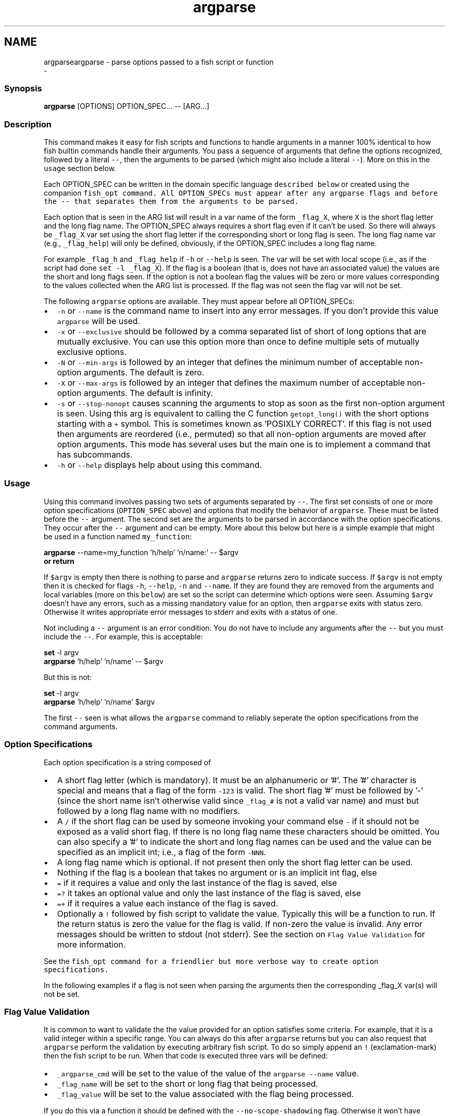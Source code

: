 .TH "argparse" 1 "Sat Dec 23 2017" "Version 2.7.1" "fish" \" -*- nroff -*-
.ad l
.nh
.SH NAME
argparseargparse - parse options passed to a fish script or function 
 \- 
.PP
.SS "Synopsis"
.PP
.nf

\fBargparse\fP [OPTIONS] OPTION_SPEC\&.\&.\&. -- [ARG\&.\&.\&.]
.fi
.PP
.SS "Description"
This command makes it easy for fish scripts and functions to handle arguments in a manner 100% identical to how fish builtin commands handle their arguments\&. You pass a sequence of arguments that define the options recognized, followed by a literal \fC--\fP, then the arguments to be parsed (which might also include a literal \fC--\fP)\&. More on this in the \fCusage\fP section below\&.
.PP
Each OPTION_SPEC can be written in the domain specific language \fCdescribed below\fP or created using the companion \fC\fCfish_opt\fP\fP command\&. All OPTION_SPECs must appear after any argparse flags and before the \fC--\fP that separates them from the arguments to be parsed\&.
.PP
Each option that is seen in the ARG list will result in a var name of the form \fC_flag_X\fP, where \fCX\fP is the short flag letter and the long flag name\&. The OPTION_SPEC always requires a short flag even if it can't be used\&. So there will always be \fC_flag_X\fP var set using the short flag letter if the corresponding short or long flag is seen\&. The long flag name var (e\&.g\&., \fC_flag_help\fP) will only be defined, obviously, if the OPTION_SPEC includes a long flag name\&.
.PP
For example \fC_flag_h\fP and \fC_flag_help\fP if \fC-h\fP or \fC--help\fP is seen\&. The var will be set with local scope (i\&.e\&., as if the script had done \fCset -l _flag_X\fP)\&. If the flag is a boolean (that is, does not have an associated value) the values are the short and long flags seen\&. If the option is not a boolean flag the values will be zero or more values corresponding to the values collected when the ARG list is processed\&. If the flag was not seen the flag var will not be set\&.
.PP
The following \fCargparse\fP options are available\&. They must appear before all OPTION_SPECs:
.PP
.IP "\(bu" 2
\fC-n\fP or \fC--name\fP is the command name to insert into any error messages\&. If you don't provide this value \fCargparse\fP will be used\&.
.IP "\(bu" 2
\fC-x\fP or \fC--exclusive\fP should be followed by a comma separated list of short of long options that are mutually exclusive\&. You can use this option more than once to define multiple sets of mutually exclusive options\&.
.IP "\(bu" 2
\fC-N\fP or \fC--min-args\fP is followed by an integer that defines the minimum number of acceptable non-option arguments\&. The default is zero\&.
.IP "\(bu" 2
\fC-X\fP or \fC--max-args\fP is followed by an integer that defines the maximum number of acceptable non-option arguments\&. The default is infinity\&.
.IP "\(bu" 2
\fC-s\fP or \fC--stop-nonopt\fP causes scanning the arguments to stop as soon as the first non-option argument is seen\&. Using this arg is equivalent to calling the C function \fCgetopt_long()\fP with the short options starting with a \fC+\fP symbol\&. This is sometimes known as 'POSIXLY CORRECT'\&. If this flag is not used then arguments are reordered (i\&.e\&., permuted) so that all non-option arguments are moved after option arguments\&. This mode has several uses but the main one is to implement a command that has subcommands\&.
.IP "\(bu" 2
\fC-h\fP or \fC--help\fP displays help about using this command\&.
.PP
.SS "Usage"
Using this command involves passing two sets of arguments separated by \fC--\fP\&. The first set consists of one or more option specifications (\fCOPTION_SPEC\fP above) and options that modify the behavior of \fCargparse\fP\&. These must be listed before the \fC--\fP argument\&. The second set are the arguments to be parsed in accordance with the option specifications\&. They occur after the \fC--\fP argument and can be empty\&. More about this below but here is a simple example that might be used in a function named \fCmy_function\fP:
.PP
.PP
.nf

\fBargparse\fP --name=my_function 'h/help' 'n/name:' -- $argv
\fBor\fP \fBreturn\fP
.fi
.PP
.PP
If \fC$argv\fP is empty then there is nothing to parse and \fCargparse\fP returns zero to indicate success\&. If \fC$argv\fP is not empty then it is checked for flags \fC-h\fP, \fC--help\fP, \fC-n\fP and \fC--name\fP\&. If they are found they are removed from the arguments and local variables (more on this \fCbelow\fP) are set so the script can determine which options were seen\&. Assuming \fC$argv\fP doesn't have any errors, such as a missing mandatory value for an option, then \fCargparse\fP exits with status zero\&. Otherwise it writes appropriate error messages to stderr and exits with a status of one\&.
.PP
Not including a \fC--\fP argument is an error condition\&. You do not have to include any arguments after the \fC--\fP but you must include the \fC--\fP\&. For example, this is acceptable:
.PP
.PP
.nf

\fBset\fP -l argv
\fBargparse\fP 'h/help' 'n/name' -- $argv
.fi
.PP
.PP
But this is not:
.PP
.PP
.nf

\fBset\fP -l argv
\fBargparse\fP 'h/help' 'n/name' $argv
.fi
.PP
.PP
The first \fC--\fP seen is what allows the \fCargparse\fP command to reliably seperate the option specifications from the command arguments\&.
.SS "Option Specifications"
Each option specification is a string composed of
.PP
.IP "\(bu" 2
A short flag letter (which is mandatory)\&. It must be an alphanumeric or '#'\&. The '#' character is special and means that a flag of the form \fC-123\fP is valid\&. The short flag '#' must be followed by '-' (since the short name isn't otherwise valid since \fC_flag_#\fP is not a valid var name) and must but followed by a long flag name with no modifiers\&.
.IP "\(bu" 2
A \fC/\fP if the short flag can be used by someone invoking your command else \fC-\fP if it should not be exposed as a valid short flag\&. If there is no long flag name these characters should be omitted\&. You can also specify a '#' to indicate the short and long flag names can be used and the value can be specified as an implicit int; i\&.e\&., a flag of the form \fC-NNN\fP\&.
.IP "\(bu" 2
A long flag name which is optional\&. If not present then only the short flag letter can be used\&.
.IP "\(bu" 2
Nothing if the flag is a boolean that takes no argument or is an implicit int flag, else
.IP "\(bu" 2
\fC=\fP if it requires a value and only the last instance of the flag is saved, else
.IP "\(bu" 2
\fC=?\fP it takes an optional value and only the last instance of the flag is saved, else
.IP "\(bu" 2
\fC=+\fP if it requires a value each instance of the flag is saved\&.
.IP "\(bu" 2
Optionally a \fC!\fP followed by fish script to validate the value\&. Typically this will be a function to run\&. If the return status is zero the value for the flag is valid\&. If non-zero the value is invalid\&. Any error messages should be written to stdout (not stderr)\&. See the section on \fCFlag Value Validation\fP for more information\&.
.PP
.PP
See the \fC\fCfish_opt\fP\fP command for a friendlier but more verbose way to create option specifications\&.
.PP
In the following examples if a flag is not seen when parsing the arguments then the corresponding _flag_X var(s) will not be set\&.
.SS "Flag Value Validation"
It is common to want to validate the the value provided for an option satisfies some criteria\&. For example, that it is a valid integer within a specific range\&. You can always do this after \fCargparse\fP returns but you can also request that \fCargparse\fP perform the validation by executing arbitrary fish script\&. To do so simply append an \fC!\fP (exclamation-mark) then the fish script to be run\&. When that code is executed three vars will be defined:
.PP
.IP "\(bu" 2
\fC_argparse_cmd\fP will be set to the value of the value of the \fCargparse --name\fP value\&.
.IP "\(bu" 2
\fC_flag_name\fP will be set to the short or long flag that being processed\&.
.IP "\(bu" 2
\fC_flag_value\fP will be set to the value associated with the flag being processed\&.
.PP
.PP
If you do this via a function it should be defined with the \fC--no-scope-shadowing\fP flag\&. Otherwise it won't have access to those variables\&.
.PP
The script should write any error messages to stdout, not stderr\&. It should return a status of zero if the flag value is valid otherwise a non-zero status to indicate it is invalid\&.
.PP
Fish ships with a \fC_validate_int\fP function that accepts a \fC--min\fP and \fC--max\fP flag\&. Let's say your command accepts a \fC-m\fP or \fC--max\fP flag and the minimum allowable value is zero and the maximum is 5\&. You would define the option like this: \fCm/max=!_validate_int --min 0 --max 5\fP\&. The default if you just call \fC_validate_int\fP without those flags is to simply check that the value is a valid integer with no limits on the min or max value allowed\&.
.SS "Example OPTION_SPECs"
Some OPTION_SPEC examples:
.PP
.IP "\(bu" 2
\fCh/help\fP means that both \fC-h\fP and \fC--help\fP are valid\&. The flag is a boolean and can be used more than once\&. If either flag is used then \fC_flag_h\fP and \fC_flag_help\fP will be set to the count of how many times either flag was seen\&.
.IP "\(bu" 2
\fCh-help\fP means that only \fC--help\fP is valid\&. The flag is a boolean and can be used more than once\&. If the long flag is used then \fC_flag_h\fP and \fC_flag_help\fP will be set to the count of how many times the long flag was seen\&.
.IP "\(bu" 2
\fCn/name=\fP means that both \fC-n\fP and \fC--name\fP are valid\&. It requires a value and can be used at most once\&. If the flag is seen then \fC_flag_n\fP and \fC_flag_name\fP will be set with the single mandatory value associated with the flag\&.
.IP "\(bu" 2
\fCn/name=?\fP means that both \fC-n\fP and \fC--name\fP are valid\&. It accepts an optional value and can be used at most once\&. If the flag is seen then \fC_flag_n\fP and \fC_flag_name\fP will be set with the value associated with the flag if one was provided else it will be set with no values\&.
.IP "\(bu" 2
\fCn-name=+\fP means that only \fC--name\fP is valid\&. It requires a value and can be used more than once\&. If the flag is seen then \fC_flag_n\fP and \fC_flag_name\fP will be set with the values associated with each occurrence of the flag\&.
.IP "\(bu" 2
\fCx\fP means that only \fC-x\fP is valid\&. It is a boolean can can be used more than once\&. If it is seen then \fC_flag_x\fP will be set to the count of how many times the flag was seen\&.
.IP "\(bu" 2
\fCx=\fP, \fCx=?\fP, and \fCx=+\fP are similar to the n/name examples above but there is no long flag alternative to the short flag \fC-x\fP\&.
.IP "\(bu" 2
\fCx-\fP is not valid since there is no long flag name and therefore the short flag, \fC-x\fP, has to be usable\&. This is obviously true whether or not the specification also includes one of \fC:\fP, \fC::\fP, \fC+\fP\&.
.IP "\(bu" 2
\fC#-max\fP means that flags matching the regex '^--?\\d+$' are valid\&. When seen they are assigned to the variable \fC_flag_max\fP\&. This allows any valid positive or negative integer to be specified by prefixing it with a single '-'\&. Many commands support this idiom\&. For example \fChead -3 /a/file\fP to emit only the first three lines of /a/file\&.
.IP "\(bu" 2
\fCn::max\fP means that flags matching the regex '^--?\\d+$' are valid\&. When seen they are assigned to the variables \fC_flag_n\fP and \fC_flag_max\fP\&. This allows any valid positive or negative integer to be specified by prefixing it with a single '-'\&. Many commands support this idiom\&. For example \fChead -3 /a/file\fP to emit only the first three lines of /a/file\&. You can also specify the value using either flag: \fC-n NNN\fP or \fC--max NNN\fP in this example\&.
.PP
.PP
After parsing the arguments the \fCargv\fP var is set with local scope to any values not already consumed during flag processing\&. If there are not unbound values the var is set but \fCcount $argv\fP will be zero\&.
.PP
If an error occurs during argparse processing it will exit with a non-zero status and appropriate error messages are written to stderr\&.
.SS "Notes"
Prior to the addition of this builtin command in the 2\&.7\&.0 release there were two main ways to parse the arguments passed to a fish script or function\&. One way was to use the OS provided \fCgetopt\fP command\&. The problem with that is that the GNU and BSD implementations are not compatible\&. Which makes using that external command difficult other than in trivial situations\&. The other way is to iterate over \fC$argv\fP and use the fish \fCswitch\fP statement to decide how to handle the argument\&. That, however, involves a huge amount of boilerplate code\&. It is also borderline impossible to implement the same behavior as builtin commands\&. 
